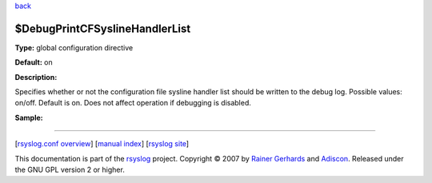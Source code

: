 `back <rsyslog_conf_global.html>`_

$DebugPrintCFSyslineHandlerList
-------------------------------

**Type:** global configuration directive

**Default:** on

**Description:**

Specifies whether or not the configuration file sysline handler list
should be written to the debug log. Possible values: on/off. Default is
on. Does not affect operation if debugging is disabled.

**Sample:**

````

[`rsyslog.conf overview <rsyslog_conf.html>`_\ ] [`manual
index <manual.html>`_\ ] [`rsyslog site <http://www.rsyslog.com/>`_\ ]

This documentation is part of the `rsyslog <http://www.rsyslog.com/>`_
project.
Copyright © 2007 by `Rainer Gerhards <https://rainer.gerhards.net/>`_
and `Adiscon <http://www.adiscon.com/>`_. Released under the GNU GPL
version 2 or higher.
